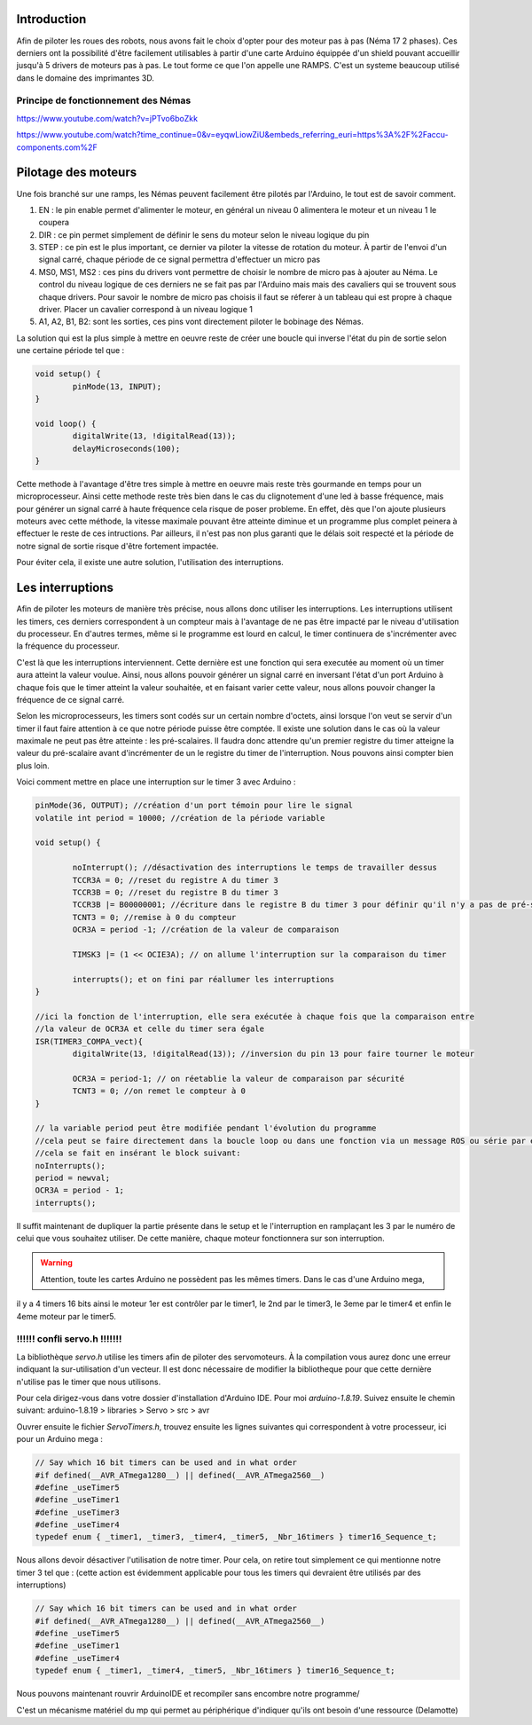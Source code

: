 Introduction
============

Afin de piloter les roues des robots, nous avons fait le choix d'opter pour des moteur pas à pas (Néma 17 2 phases).
Ces derniers ont la possibilité d'être facilement utilisables à partir d'une carte Arduino équippée d'un shield
pouvant accueillir jusqu'à 5 drivers de moteurs pas à pas. Le tout forme ce que l'on appelle une RAMPS.
C'est un systeme beaucoup utilisé dans le domaine des imprimantes 3D.

.. image:: images/motorisation/ramps16.png
	:scale: 45 %
	:align: center

Principe de fonctionnement des Némas
************************************

.. image:: images/motorisation/nema_pos.png
	:scale: 80 %
	:align: center

https://www.youtube.com/watch?v=jPTvo6boZkk

https://www.youtube.com/watch?time_continue=0&v=eyqwLiowZiU&embeds_referring_euri=https%3A%2F%2Faccu-components.com%2F


Pilotage des moteurs
====================

Une fois branché sur une ramps, les Némas peuvent facilement être pilotés par l'Arduino, le tout est de savoir comment.

.. image:: images/motorisation/tmc_2209.png
	:scale: 80 %
	:align: center


#. EN : le pin enable permet d'alimenter le moteur, en général un niveau 0 alimentera le moteur et un niveau 1 le coupera
#. DIR : ce pin permet simplement de définir le sens du moteur selon le niveau logique du pin
#. STEP : ce pin est le plus important, ce dernier va piloter la vitesse de rotation du moteur. À partir de l'envoi d'un signal carré, chaque période de ce signal permettra d'effectuer un micro pas
#. MS0, MS1, MS2 : ces pins du drivers vont permettre de choisir le nombre de micro pas à ajouter au Néma. Le control du niveau logique de ces derniers ne se fait pas par l'Arduino mais mais des cavaliers qui se trouvent sous chaque drivers. Pour savoir le nombre de micro pas choisis il faut se réferer à un tableau qui est propre à chaque driver. Placer un cavalier correspond à un niveau logique 1
#. A1, A2, B1, B2: sont les sorties, ces pins vont directement piloter le bobinage des Némas.

La solution qui est la plus simple à mettre en oeuvre reste de créer une boucle qui inverse l'état du pin de sortie
selon une certaine période tel que :

.. code-block:: arduino

	void setup() {
		pinMode(13, INPUT);
	}

	void loop() {
		digitalWrite(13, !digitalRead(13));
		delayMicroseconds(100);
	}

Cette methode à l'avantage d'être tres simple à mettre en oeuvre mais reste très gourmande en temps
pour un microprocesseur. Ainsi cette methode reste très bien dans le cas du clignotement d'une led à basse fréquence,
mais pour générer un signal carré à haute fréquence cela risque de poser probleme.
En effet, dès que l'on ajoute plusieurs moteurs avec cette méthode, la vitesse maximale pouvant être atteinte
diminue et un programme plus complet peinera à effectuer le reste de ces intructions. Par ailleurs,
il n'est pas non plus garanti que le délais soit respecté et la période de notre signal de sortie risque
d'être fortement impactée.

Pour éviter cela, il existe une autre solution, l'utilisation des interruptions.

Les interruptions
=================

Afin de piloter les moteurs de manière très précise, nous allons donc utiliser les interruptions. Les interruptions
utilisent les timers, ces derniers correspondent à un compteur mais à l'avantage de ne pas être impacté par le niveau
d'utilisation du processeur. En d'autres termes, même si le programme est lourd en calcul, le timer continuera
de s'incrémenter avec la fréquence du processeur.

C'est là que les interruptions interviennent. Cette dernière est une fonction qui sera executée au moment où
un timer aura atteint la valeur voulue. Ainsi, nous allons pouvoir générer un signal carré en inversant l'état
d'un port Arduino à chaque fois que le timer atteint la valeur souhaitée, et en faisant varier cette valeur,
nous allons pouvoir changer la fréquence de ce signal carré.

Selon les microprocesseurs, les timers sont codés sur un certain nombre d'octets, ainsi lorsque l'on veut
se servir d'un timer il faut faire attention à ce que notre période puisse être comptée. Il existe une solution
dans le cas où la valeur maximale ne peut pas être atteinte : les pré-scalaires. Il faudra donc attendre
qu'un premier registre du timer atteigne la valeur du pré-scalaire avant d'incrémenter de un le registre du timer
de l'interruption. Nous pouvons ainsi compter bien plus loin.

Voici comment mettre en place une interruption sur le timer 3 avec Arduino :

.. code-block:: arduino
	
	pinMode(36, OUTPUT); //création d'un port témoin pour lire le signal
	volatile int period = 10000; //création de la période variable

	void setup() {

		noInterrupt(); //désactivation des interruptions le temps de travailler dessus
		TCCR3A = 0; //reset du registre A du timer 3
		TCCR3B = 0; //reset du registre B du timer 3
		TCCR3B |= B00000001; //écriture dans le registre B du timer 3 pour définir qu'il n'y a pas de pré-scaler
		TCNT3 = 0; //remise à 0 du compteur
		OCR3A = period -1; //création de la valeur de comparaison

		TIMSK3 |= (1 << OCIE3A); // on allume l'interruption sur la comparaison du timer

		interrupts(); et on fini par réallumer les interruptions
	}

	//ici la fonction de l'interruption, elle sera exécutée à chaque fois que la comparaison entre
	//la valeur de OCR3A et celle du timer sera égale
	ISR(TIMER3_COMPA_vect){
		digitalWrite(13, !digitalRead(13)); //inversion du pin 13 pour faire tourner le moteur

  		OCR3A = period-1; // on réetablie la valeur de comparaison par sécurité
		TCNT3 = 0; //on remet le compteur à 0
	}

	// la variable period peut être modifiée pendant l'évolution du programme
	//cela peut se faire directement dans la boucle loop ou dans une fonction via un message ROS ou série par exemple.
	//cela se fait en insérant le block suivant:
	noInterrupts();
	period = newval;
	OCR3A = period - 1;
	interrupts();

Il suffit maintenant de dupliquer la partie présente dans le setup et le l'interruption en ramplaçant les 3
par le numéro de celui que vous souhaitez utiliser. De cette manière, chaque moteur fonctionnera sur son interruption.

.. warning::
    Attention, toute les cartes Arduino ne possèdent pas les mêmes timers. Dans le cas d'une Arduino mega,
il y a 4 timers 16 bits ainsi le moteur 1er est contrôler par le timer1, le 2nd par le timer3,
le 3eme par le timer4 et enfin le 4eme moteur par le timer5.

!!!!!! confli servo.h !!!!!!!
*****************************

La bibliothèque *servo.h* utilise les timers afin de piloter des servomoteurs. À la compilation vous aurez
donc une erreur indiquant la sur-utilisation d'un vecteur. Il est donc nécessaire de modifier la bibliotheque
pour que cette dernière n'utilise pas le timer que nous utilisons.

Pour cela dirigez-vous dans votre dossier d'installation d'Arduino IDE. Pour moi *arduino-1.8.19*. Suivez ensuite
le chemin suivant:
arduino-1.8.19 > libraries > Servo > src > avr

Ouvrer ensuite le fichier *ServoTimers.h*, trouvez ensuite les lignes suivantes qui correspondent à votre processeur,
ici pour un Arduino mega :

.. code-block:: cpp

	// Say which 16 bit timers can be used and in what order
	#if defined(__AVR_ATmega1280__) || defined(__AVR_ATmega2560__)
	#define _useTimer5
	#define _useTimer1
	#define _useTimer3
	#define _useTimer4
	typedef enum { _timer1, _timer3, _timer4, _timer5, _Nbr_16timers } timer16_Sequence_t;

Nous allons devoir désactiver l'utilisation de notre timer. Pour cela, on retire tout simplement ce qui mentionne
notre timer 3 tel que :
(cette action est évidemment applicable pour tous les timers qui devraient être utilisés par des interruptions)

.. code-block:: cpp

	// Say which 16 bit timers can be used and in what order
	#if defined(__AVR_ATmega1280__) || defined(__AVR_ATmega2560__)
	#define _useTimer5
	#define _useTimer1
	#define _useTimer4
	typedef enum { _timer1, _timer4, _timer5, _Nbr_16timers } timer16_Sequence_t;

Nous pouvons maintenant rouvrir ArduinoIDE et recompiler sans encombre notre programme/


C'est un mécanisme matériel du mp qui permet au périphérique d'indiquer qu'ils ont besoin d'une ressource (Delamotte)


